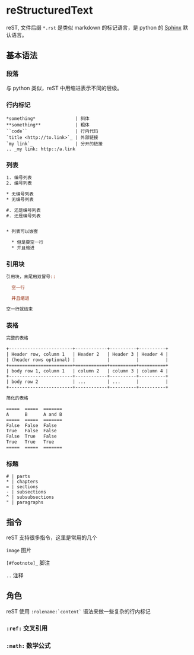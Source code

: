 #+BEGIN_COMMENT
.. title: reStructuredText
.. slug: restructuredtext
.. date: 2021-08-16 10:46:27 UTC+08:00
.. tags: python, doc, rst
.. category: tools
.. link: 
.. description: 
.. type: text

#+END_COMMENT

* reStructuredText 
  reST, 文件后缀 ~*.rst~ 是类似 markdown 的标记语言，是 python 的 [[./sphinx-documentation-generator.org][Sphinx]] 默认语言。

** 基本语法

*** 段落
    与 python 类似，reST 中用缩进表示不同的层级。

*** 行内标记
    #+BEGIN_EXAMPLE
,*something*               | 斜体
,**something**             | 粗体
``code``                  | 行内代码
`title <http://to.link>`_ | 外部链接
`my link`_                | 分开的链接
.. _my link: http::/a.link
    #+END_EXAMPLE

*** 列表
    #+begin_src rst
1. 编号列表
2. 编号列表

,* 无编号列表
,* 无编号列表

#. 还是编号列表
#. 还是编号列表


,* 列表可以嵌套

  ,* 但是要空一行
  ,* 并且缩进
    #+end_src

*** 引用块
    #+begin_src rst
引用块，末尾用双冒号::

  空一行

  并且缩进

空一行就结束
    #+end_src

*** 表格
    #+begin_src rst
完整的表格

+------------------------+------------+----------+----------+
| Header row, column 1   | Header 2   | Header 3 | Header 4 |
| (header rows optional) |            |          |          |
+========================+============+==========+==========+
| body row 1, column 1   | column 2   | column 3 | column 4 |
+------------------------+------------+----------+----------+
| body row 2             | ...        | ...      |          |
+------------------------+------------+----------+----------+

简化的表格

=====  =====  =======
A      B      A and B
=====  =====  =======
False  False  False
True   False  False
False  True   False
True   True   True
=====  =====  =======

    #+end_src

*** 标题
    #+BEGIN_EXAMPLE
# | parts
,* | chapters
= | sections
- | subsections
^ | subsubsections
" | paragraphs
    #+END_EXAMPLE

** 指令
   reST 支持很多指令，这里是常用的几个

**** ~image~ 图片

**** ~[#footnote]_~ 脚注

**** ~..~ 注释

** 角色
   reST 使用 ~:rolename:`content`~ 语法来做一些复杂的行内标记

*** ~:ref:~ 交叉引用

*** ~:math:~ 数学公式
    

